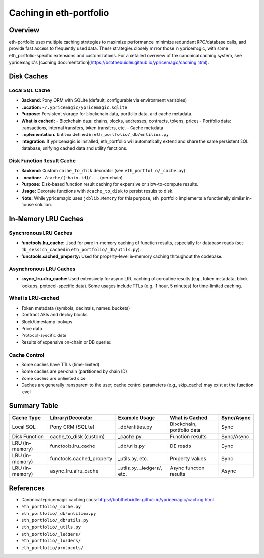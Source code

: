 Caching in eth-portfolio
========================

Overview
--------

eth-portfolio uses multiple caching strategies to maximize performance, minimize redundant RPC/database calls, and provide fast access to frequently used data. These strategies closely mirror those in ypricemagic, with some eth_portfolio-specific extensions and customizations. For a detailed overview of the canonical caching system, see ypricemagic's [caching documentation](https://bobthebuidler.github.io/ypricemagic/caching.html).

Disk Caches
-----------

Local SQL Cache
~~~~~~~~~~~~~~~

- **Backend:** Pony ORM with SQLite (default, configurable via environment variables)
- **Location:** ``~/.ypricemagic/ypricemagic.sqlite``
- **Purpose:** Persistent storage for blockchain data, portfolio data, and cache metadata.
- **What is cached:**
  - Blockchain data: chains, blocks, addresses, contracts, tokens, prices
  - Portfolio data: transactions, internal transfers, token transfers, etc.
  - Cache metadata
- **Implementation:** Entities defined in ``eth_portfolio/_db/entities.py``
- **Integration:** If ypricemagic is installed, eth_portfolio will automatically extend and share the same persistent SQL database, unifying cached data and utility functions.

Disk Function Result Cache
~~~~~~~~~~~~~~~~~~~~~~~~~~

- **Backend:** Custom ``cache_to_disk`` decorator (see ``eth_portfolio/_cache.py``)
- **Location:** ``./cache/{chain.id}/...`` (per-chain)
- **Purpose:** Disk-based function result caching for expensive or slow-to-compute results.
- **Usage:** Decorate functions with ``@cache_to_disk`` to persist results to disk.
- **Note:** While ypricemagic uses ``joblib.Memory`` for this purpose, eth_portfolio implements a functionally similar in-house solution.

In-Memory LRU Caches
--------------------

Synchronous LRU Caches
~~~~~~~~~~~~~~~~~~~~~~

- **functools.lru_cache:** Used for pure in-memory caching of function results, especially for database reads (see ``db_session_cached`` in ``eth_portfolio/_db/utils.py``).
- **functools.cached_property:** Used for property-level in-memory caching throughout the codebase.

Asynchronous LRU Caches
~~~~~~~~~~~~~~~~~~~~~~~

- **async_lru.alru_cache:** Used extensively for async LRU caching of coroutine results (e.g., token metadata, block lookups, protocol-specific data). Some usages include TTLs (e.g., 1 hour, 5 minutes) for time-limited caching.

What is LRU-cached
~~~~~~~~~~~~~~~~~~

- Token metadata (symbols, decimals, names, buckets)
- Contract ABIs and deploy blocks
- Block/timestamp lookups
- Price data
- Protocol-specific data
- Results of expensive on-chain or DB queries

Cache Control
~~~~~~~~~~~~~

- Some caches have TTLs (time-limited)
- Some caches are per-chain (partitioned by chain ID)
- Some caches are unlimited size
- Caches are generally transparent to the user; cache control parameters (e.g., skip_cache) may exist at the function level

Summary Table
-------------

+-------------------+--------------------------+-----------------------------+-----------------------------+-------------+
| Cache Type        | Library/Decorator        | Example Usage               | What is Cached              | Sync/Async  |
+===================+==========================+=============================+=============================+=============+
| Local SQL         | Pony ORM (SQLite)        | _db/entities.py             | Blockchain, portfolio data  | Sync        |
+-------------------+--------------------------+-----------------------------+-----------------------------+-------------+
| Disk Function     | cache_to_disk (custom)   | _cache.py                   | Function results            | Sync/Async  |
+-------------------+--------------------------+-----------------------------+-----------------------------+-------------+
| LRU (in-memory)   | functools.lru_cache      | _db/utils.py                | DB reads                    | Sync        |
+-------------------+--------------------------+-----------------------------+-----------------------------+-------------+
| LRU (in-memory)   | functools.cached_property| _utils.py, etc.             | Property values             | Sync        |
+-------------------+--------------------------+-----------------------------+-----------------------------+-------------+
| LRU (in-memory)   | async_lru.alru_cache     | _utils.py, _ledgers/, etc.  | Async function results      | Async       |
+-------------------+--------------------------+-----------------------------+-----------------------------+-------------+

References
----------

- Canonical ypricemagic caching docs: https://bobthebuidler.github.io/ypricemagic/caching.html
- ``eth_portfolio/_cache.py``
- ``eth_portfolio/_db/entities.py``
- ``eth_portfolio/_db/utils.py``
- ``eth_portfolio/_utils.py``
- ``eth_portfolio/_ledgers/``
- ``eth_portfolio/_loaders/``
- ``eth_portfolio/protocols/``
